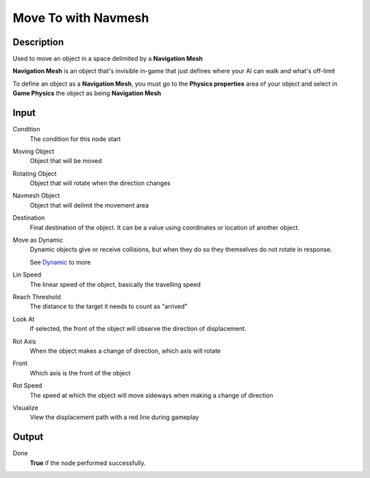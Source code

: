 ********************
Move To with Navmesh
********************

Description
===========

Used to move an object in a space delimited by a **Navigation Mesh** 

**Navigation Mesh** is an object that's invisible in-game that just defines where your AI can walk and what's off-limit

To define an object as a **Navigation Mesh**, you must go to the **Physics properties** area of your object and select in **Game Physics** the object as being **Navigation Mesh**


Input
=====

Condition
    The condition for this node start

Moving Object
    Object that will be moved

Rotating Object
    Object that will rotate when the direction changes
    
Navmesh Object
    Object that will delimit the movement area

Destination
    Final destination of the object. It can be a value using coordinates or location of another object.

Move as Dynamic
    Dynamic objects give or receive collisions, but when they do so they themselves do not rotate in response. 
    
    See `Dynamic <https://docs.blender.org/manual/en/2.79/game_engine/physics/types/dynamic.html>`_ to more

Lin Speed
    The linear speed of the object, basically the travelling speed

Reach Threshold
     The distance to the target it needs to count as "arrived"

Look At
    If selected, the front of the object will observe the direction of displacement.

Rot Axis
    When the object makes a change of direction, which axis will rotate

Front
    Which axis is the front of the object

Rot Speed
    The speed at which the object will move sideways when making a change of direction

Visualize
    View the displacement path with a red line during gameplay

Output
======

Done
    **True** if the node performed successfully.

